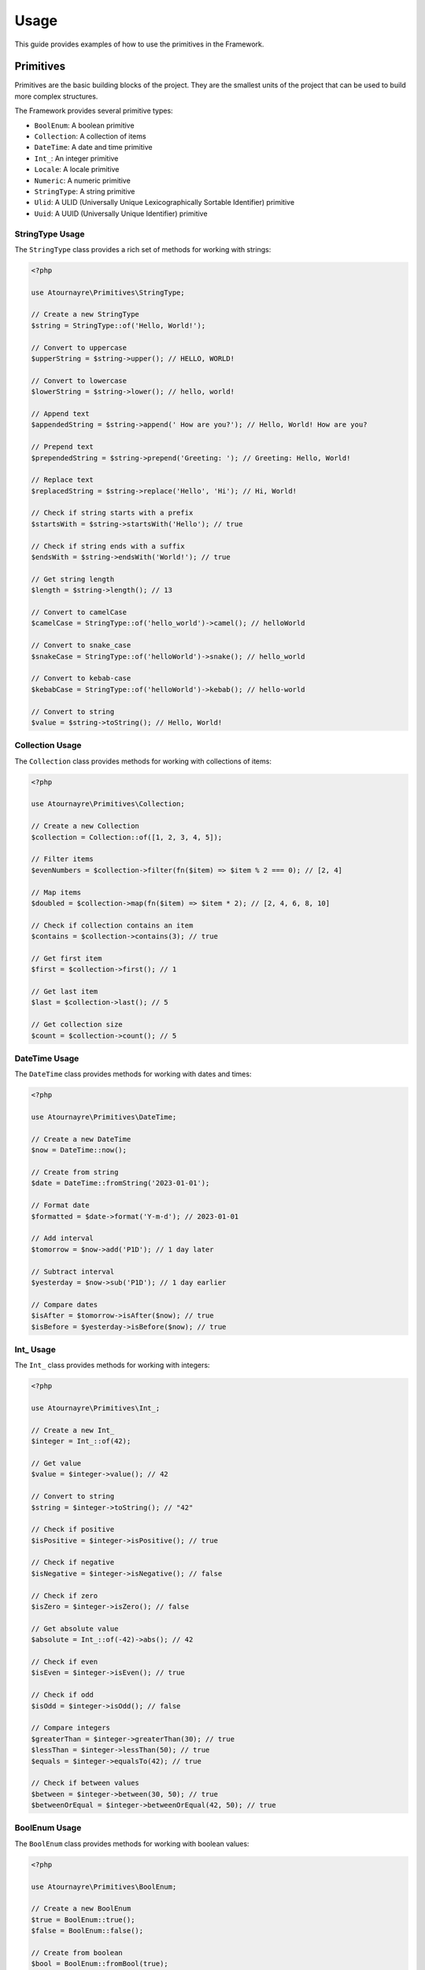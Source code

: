 Usage
=====

This guide provides examples of how to use the primitives in the Framework.

Primitives
----------

Primitives are the basic building blocks of the project. They are the smallest units of the project that can be used to build more complex structures.

The Framework provides several primitive types:

- ``BoolEnum``: A boolean primitive
- ``Collection``: A collection of items
- ``DateTime``: A date and time primitive
- ``Int_``: An integer primitive
- ``Locale``: A locale primitive
- ``Numeric``: A numeric primitive
- ``StringType``: A string primitive
- ``Ulid``: A ULID (Universally Unique Lexicographically Sortable Identifier) primitive
- ``Uuid``: A UUID (Universally Unique Identifier) primitive

StringType Usage
~~~~~~~~~~~~~~~

The ``StringType`` class provides a rich set of methods for working with strings:

.. code-block:: php

    <?php

    use Atournayre\Primitives\StringType;

    // Create a new StringType
    $string = StringType::of('Hello, World!');

    // Convert to uppercase
    $upperString = $string->upper(); // HELLO, WORLD!

    // Convert to lowercase
    $lowerString = $string->lower(); // hello, world!

    // Append text
    $appendedString = $string->append(' How are you?'); // Hello, World! How are you?

    // Prepend text
    $prependedString = $string->prepend('Greeting: '); // Greeting: Hello, World!

    // Replace text
    $replacedString = $string->replace('Hello', 'Hi'); // Hi, World!

    // Check if string starts with a prefix
    $startsWith = $string->startsWith('Hello'); // true

    // Check if string ends with a suffix
    $endsWith = $string->endsWith('World!'); // true

    // Get string length
    $length = $string->length(); // 13

    // Convert to camelCase
    $camelCase = StringType::of('hello_world')->camel(); // helloWorld

    // Convert to snake_case
    $snakeCase = StringType::of('helloWorld')->snake(); // hello_world

    // Convert to kebab-case
    $kebabCase = StringType::of('helloWorld')->kebab(); // hello-world

    // Convert to string
    $value = $string->toString(); // Hello, World!

Collection Usage
~~~~~~~~~~~~~~~

The ``Collection`` class provides methods for working with collections of items:

.. code-block:: php

    <?php

    use Atournayre\Primitives\Collection;

    // Create a new Collection
    $collection = Collection::of([1, 2, 3, 4, 5]);

    // Filter items
    $evenNumbers = $collection->filter(fn($item) => $item % 2 === 0); // [2, 4]

    // Map items
    $doubled = $collection->map(fn($item) => $item * 2); // [2, 4, 6, 8, 10]

    // Check if collection contains an item
    $contains = $collection->contains(3); // true

    // Get first item
    $first = $collection->first(); // 1

    // Get last item
    $last = $collection->last(); // 5

    // Get collection size
    $count = $collection->count(); // 5

DateTime Usage
~~~~~~~~~~~~~

The ``DateTime`` class provides methods for working with dates and times:

.. code-block:: php

    <?php

    use Atournayre\Primitives\DateTime;

    // Create a new DateTime
    $now = DateTime::now();

    // Create from string
    $date = DateTime::fromString('2023-01-01');

    // Format date
    $formatted = $date->format('Y-m-d'); // 2023-01-01

    // Add interval
    $tomorrow = $now->add('P1D'); // 1 day later

    // Subtract interval
    $yesterday = $now->sub('P1D'); // 1 day earlier

    // Compare dates
    $isAfter = $tomorrow->isAfter($now); // true
    $isBefore = $yesterday->isBefore($now); // true

Int_ Usage
~~~~~~~~~

The ``Int_`` class provides methods for working with integers:

.. code-block:: php

    <?php

    use Atournayre\Primitives\Int_;

    // Create a new Int_
    $integer = Int_::of(42);

    // Get value
    $value = $integer->value(); // 42

    // Convert to string
    $string = $integer->toString(); // "42"

    // Check if positive
    $isPositive = $integer->isPositive(); // true

    // Check if negative
    $isNegative = $integer->isNegative(); // false

    // Check if zero
    $isZero = $integer->isZero(); // false

    // Get absolute value
    $absolute = Int_::of(-42)->abs(); // 42

    // Check if even
    $isEven = $integer->isEven(); // true

    // Check if odd
    $isOdd = $integer->isOdd(); // false

    // Compare integers
    $greaterThan = $integer->greaterThan(30); // true
    $lessThan = $integer->lessThan(50); // true
    $equals = $integer->equalsTo(42); // true

    // Check if between values
    $between = $integer->between(30, 50); // true
    $betweenOrEqual = $integer->betweenOrEqual(42, 50); // true

BoolEnum Usage
~~~~~~~~~~~~

The ``BoolEnum`` class provides methods for working with boolean values:

.. code-block:: php

    <?php

    use Atournayre\Primitives\BoolEnum;

    // Create a new BoolEnum
    $true = BoolEnum::true();
    $false = BoolEnum::false();

    // Create from boolean
    $bool = BoolEnum::fromBool(true);

    // Check value
    $isTrue = $bool->isTrue(); // true
    $isFalse = $bool->isFalse(); // false

    // Convert to boolean
    $value = $bool->toBool(); // true

    // Logical operations
    $and = $bool->and(BoolEnum::true()); // true
    $or = $bool->or(BoolEnum::false()); // true
    $not = $bool->not(); // false

Uuid and Ulid Usage
~~~~~~~~~~~~~~~~

The ``Uuid`` and ``Ulid`` classes provide methods for working with universally unique identifiers:

.. code-block:: php

    <?php

    use Atournayre\Primitives\Uuid;
    use Atournayre\Primitives\Ulid;

    // Create a new Uuid
    $uuid = Uuid::generate();

    // Create from string
    $uuid = Uuid::fromString('550e8400-e29b-41d4-a716-446655440000');

    // Convert to string
    $string = $uuid->toString();

    // Create a new Ulid
    $ulid = Ulid::generate();

    // Create from string
    $ulid = Ulid::fromString('01ARZ3NDEKTSV4RRFFQ69G5FAV');

    // Convert to string
    $string = $ulid->toString();

Numeric Usage
~~~~~~~~~~~

The ``Numeric`` class provides methods for working with numeric values with precision control:

.. code-block:: php

    <?php

    use Atournayre\Primitives\Numeric;
    use Atournayre\Primitives\Locale;

    // Create a new Numeric
    $number = Numeric::of(123.45, 2); // 123.45 with 2 decimal places

    // Create from float
    $float = Numeric::fromFloat(123.45); // Automatically detects precision

    // Create from integer
    $int = Numeric::fromInt(123, 0); // 123 with 0 decimal places

    // Get value
    $value = $number->value(); // 123.45

    // Get integer value (scaled by precision)
    $intValue = $number->intValue(); // 12345

    // Get precision
    $precision = $number->precision(); // 2

    // Format with locale
    $formatted = $number->format(Locale::of(Locale::EN_US)); // "123.45"
    $formatted = $number->format(Locale::of(Locale::FR_FR)); // "123,45"

    // Round value
    $rounded = $number->round(); // 123.45 (no change if already rounded)
    $rounded = Numeric::of(123.456, 2)->round(); // 123.46

    // Compare numbers
    $greaterThan = $number->greaterThan(100); // true
    $lessThan = $number->lessThan(200); // true
    $equalTo = $number->equalTo(123.45); // true

    // Check if between values
    $between = $number->between(100, 200); // true
    $betweenOrEqual = $number->betweenOrEqual(123.45, 200); // true

    // Check if zero
    $isZero = $number->isZero(); // false

    // Get absolute value
    $absolute = Numeric::of(-123.45, 2)->abs(); // 123.45

Locale Usage
~~~~~~~~~~~

The ``Locale`` class provides methods for working with locales:

.. code-block:: php

    <?php

    use Atournayre\Primitives\Locale;

    // Create a locale
    $locale = Locale::of(Locale::EN_US);

    // Get locale code
    $code = $locale->code(); // "en_US"

    // Get full locale name
    $name = $locale->fullName(); // "English (United States)"

    // Use locale for formatting
    $frenchLocale = Locale::of(Locale::FR_FR);
    $germanLocale = Locale::of(Locale::DE_DE);
